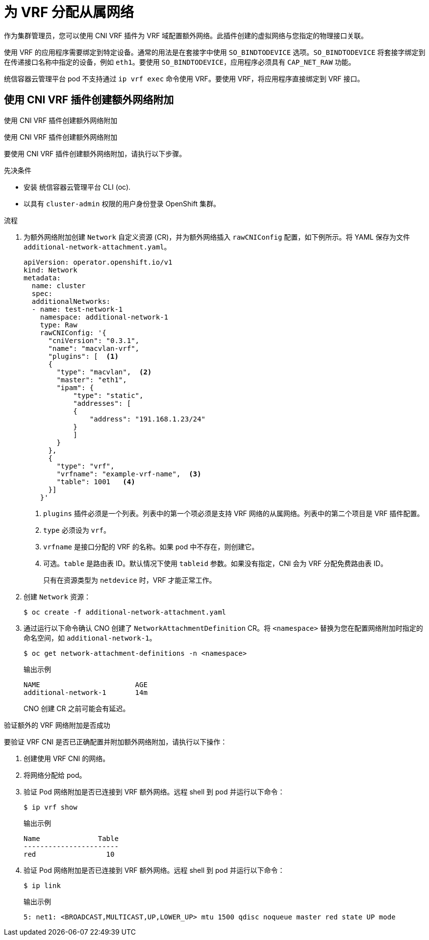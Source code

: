 // Module included in the following assemblies:
//
// networking/multiple_networks/assigning-a-secondary-network-to-a-vrf.adoc


:_content-type: PROCEDURE
[id="cnf-assigning-a-secondary-network-to-a-vrf_{context}"]
= 为 VRF 分配从属网络

作为集群管理员，您可以使用 CNI VRF 插件为 VRF 域配置额外网络。此插件创建的虚拟网络与您指定的物理接口关联。

[注意]
====
使用 VRF 的应用程序需要绑定到特定设备。通常的用法是在套接字中使用 `SO_BINDTODEVICE` 选项。`SO_BINDTODEVICE` 将套接字绑定到在传递接口名称中指定的设备，例如 `eth1`。要使用 `SO_BINDTODEVICE`，应用程序必须具有 `CAP_NET_RAW` 功能。

统信容器云管理平台 pod 不支持通过 `ip vrf exec` 命令使用 VRF。要使用 VRF，将应用程序直接绑定到 VRF 接口。
====

[id="cnf-creating-an-additional-network-attachment-with-the-cni-vrf-plug-in_{context}"]
== 使用 CNI VRF 插件创建额外网络附加

使用 CNI VRF 插件创建额外网络附加

[注意]
====
使用 CNI VRF 插件创建额外网络附加
====

要使用 CNI VRF 插件创建额外网络附加，请执行以下步骤。

.先决条件

* 安装 统信容器云管理平台 CLI (oc).
* 以具有 `cluster-admin` 权限的用户身份登录 OpenShift 集群。

.流程

. 为额外网络附加创建 `Network` 自定义资源 (CR)，并为额外网络插入 `rawCNIConfig` 配置，如下例所示。将 YAML 保存为文件 `additional-network-attachment.yaml`。
+
[source,yaml]
----
apiVersion: operator.openshift.io/v1
kind: Network
metadata:
  name: cluster
  spec:
  additionalNetworks:
  - name: test-network-1
    namespace: additional-network-1
    type: Raw
    rawCNIConfig: '{
      "cniVersion": "0.3.1",
      "name": "macvlan-vrf",
      "plugins": [  <1>
      {
        "type": "macvlan",  <2>
        "master": "eth1",
        "ipam": {
            "type": "static",
            "addresses": [
            {
                "address": "191.168.1.23/24"
            }
            ]
        }
      },
      {
        "type": "vrf",
        "vrfname": "example-vrf-name",  <3>
        "table": 1001   <4>
      }]
    }'
----
<1> `plugins` 插件必须是一个列表。列表中的第一个项必须是支持 VRF 网络的从属网络。列表中的第二个项目是 VRF 插件配置。
<2> `type` 必须设为 `vrf`。
<3> `vrfname` 是接口分配的 VRF 的名称。如果 pod 中不存在，则创建它。
<4> 可选。`table` 是路由表 ID。默认情况下使用 `tableid` 参数。如果没有指定，CNI 会为 VRF 分配免费路由表 ID。
+
[注意]
====
只有在资源类型为 `netdevice` 时，VRF 才能正常工作。
====

. 创建 `Network` 资源：
+
[source,terminal]
----
$ oc create -f additional-network-attachment.yaml
----

. 通过运行以下命令确认 CNO 创建了 `NetworkAttachmentDefinition` CR。将 `<namespace>` 替换为您在配置网络附加时指定的命名空间，如 `additional-network-1`。
+
[source,terminal]
----
$ oc get network-attachment-definitions -n <namespace>
----
+
.输出示例
[source,terminal]
----
NAME                       AGE
additional-network-1       14m
----
+
[注意]
====
CNO 创建 CR 之前可能会有延迟。
====

.验证额外的 VRF 网络附加是否成功

要验证 VRF CNI 是否已正确配置并附加额外网络附加，请执行以下操作：

. 创建使用 VRF CNI 的网络。
. 将网络分配给 pod。
. 验证 Pod 网络附加是否已连接到 VRF 额外网络。远程 shell 到 pod 并运行以下命令：
+
[source,terminal]
----
$ ip vrf show
----
+
.输出示例
+
[source,terminal]
----
Name              Table
-----------------------
red                 10
----
. 验证 Pod 网络附加是否已连接到 VRF 额外网络。远程 shell 到 pod 并运行以下命令：
+
[source,terminal]
----
$ ip link
----
+
.输出示例
+
[source,terminal]
----
5: net1: <BROADCAST,MULTICAST,UP,LOWER_UP> mtu 1500 qdisc noqueue master red state UP mode
----
